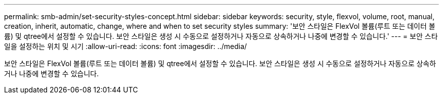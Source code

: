 ---
permalink: smb-admin/set-security-styles-concept.html 
sidebar: sidebar 
keywords: security, style, flexvol, volume, root, manual, creation, inherit, automatic, change, where and when to set security styles 
summary: '보안 스타일은 FlexVol 볼륨(루트 또는 데이터 볼륨) 및 qtree에서 설정할 수 있습니다. 보안 스타일은 생성 시 수동으로 설정하거나 자동으로 상속하거나 나중에 변경할 수 있습니다.' 
---
= 보안 스타일을 설정하는 위치 및 시기
:allow-uri-read: 
:icons: font
:imagesdir: ../media/


[role="lead"]
보안 스타일은 FlexVol 볼륨(루트 또는 데이터 볼륨) 및 qtree에서 설정할 수 있습니다. 보안 스타일은 생성 시 수동으로 설정하거나 자동으로 상속하거나 나중에 변경할 수 있습니다.

